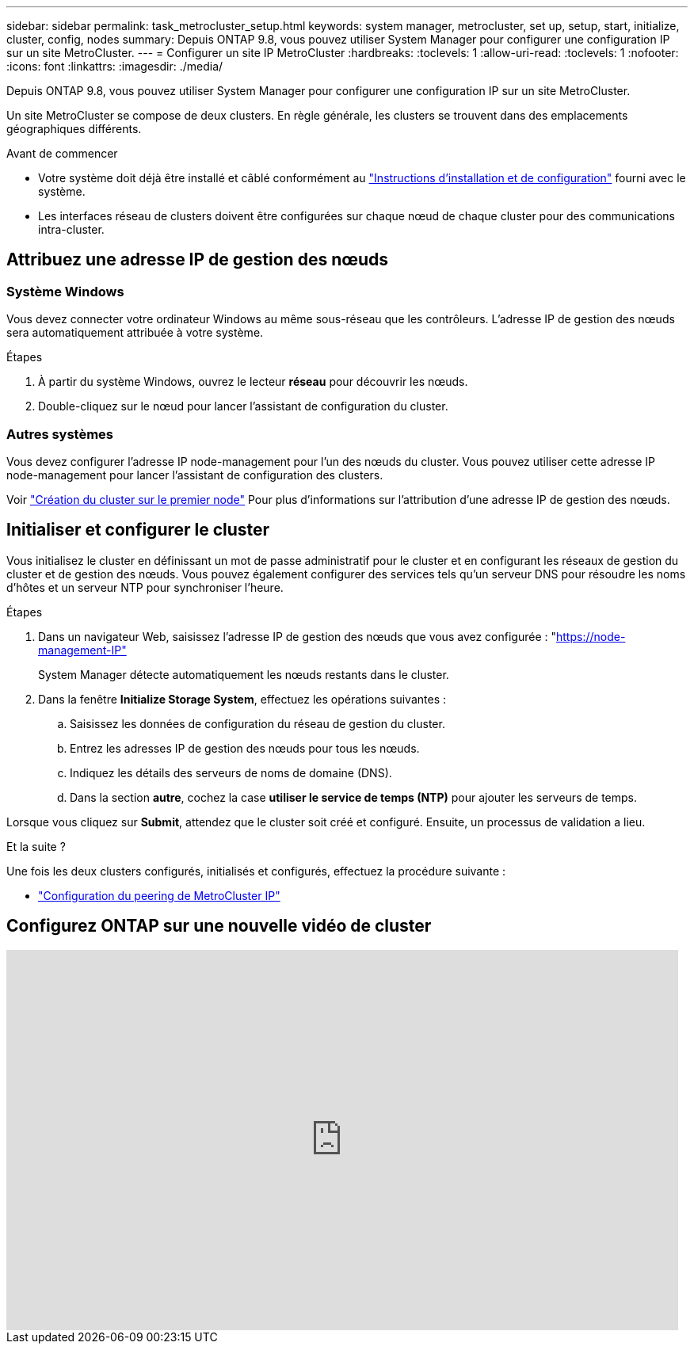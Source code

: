 ---
sidebar: sidebar 
permalink: task_metrocluster_setup.html 
keywords: system manager, metrocluster, set up, setup, start, initialize, cluster, config, nodes 
summary: Depuis ONTAP 9.8, vous pouvez utiliser System Manager pour configurer une configuration IP sur un site MetroCluster. 
---
= Configurer un site IP MetroCluster
:hardbreaks:
:toclevels: 1
:allow-uri-read: 
:toclevels: 1
:nofooter: 
:icons: font
:linkattrs: 
:imagesdir: ./media/


[role="lead"]
Depuis ONTAP 9.8, vous pouvez utiliser System Manager pour configurer une configuration IP sur un site MetroCluster.

Un site MetroCluster se compose de deux clusters.  En règle générale, les clusters se trouvent dans des emplacements géographiques différents.

.Avant de commencer
* Votre système doit déjà être installé et câblé conformément au https://docs.netapp.com/us-en/ontap-systems/index.html["Instructions d'installation et de configuration"^] fourni avec le système.
* Les interfaces réseau de clusters doivent être configurées sur chaque nœud de chaque cluster pour des communications intra-cluster.




== Attribuez une adresse IP de gestion des nœuds



=== Système Windows

Vous devez connecter votre ordinateur Windows au même sous-réseau que les contrôleurs. L'adresse IP de gestion des nœuds sera automatiquement attribuée à votre système.

.Étapes
. À partir du système Windows, ouvrez le lecteur *réseau* pour découvrir les nœuds.
. Double-cliquez sur le nœud pour lancer l'assistant de configuration du cluster.




=== Autres systèmes

Vous devez configurer l'adresse IP node-management pour l'un des nœuds du cluster. Vous pouvez utiliser cette adresse IP node-management pour lancer l'assistant de configuration des clusters.

Voir link:./software_setup/task_create_the_cluster_on_the_first_node.html["Création du cluster sur le premier node"] Pour plus d'informations sur l'attribution d'une adresse IP de gestion des nœuds.



== Initialiser et configurer le cluster

Vous initialisez le cluster en définissant un mot de passe administratif pour le cluster et en configurant les réseaux de gestion du cluster et de gestion des nœuds. Vous pouvez également configurer des services tels qu'un serveur DNS pour résoudre les noms d'hôtes et un serveur NTP pour synchroniser l'heure.

.Étapes
. Dans un navigateur Web, saisissez l'adresse IP de gestion des nœuds que vous avez configurée : "https://node-management-IP"[]
+
System Manager détecte automatiquement les nœuds restants dans le cluster.

. Dans la fenêtre *Initialize Storage System*, effectuez les opérations suivantes :
+
.. Saisissez les données de configuration du réseau de gestion du cluster.
.. Entrez les adresses IP de gestion des nœuds pour tous les nœuds.
.. Indiquez les détails des serveurs de noms de domaine (DNS).
.. Dans la section *autre*, cochez la case *utiliser le service de temps (NTP)* pour ajouter les serveurs de temps.




Lorsque vous cliquez sur *Submit*, attendez que le cluster soit créé et configuré.  Ensuite, un processus de validation a lieu.

.Et la suite ?
Une fois les deux clusters configurés, initialisés et configurés, effectuez la procédure suivante :

* link:task_metrocluster_peering.html["Configuration du peering de MetroCluster IP"]




== Configurez ONTAP sur une nouvelle vidéo de cluster

video::PiX41bospbQ[youtube,width=848,height=480]